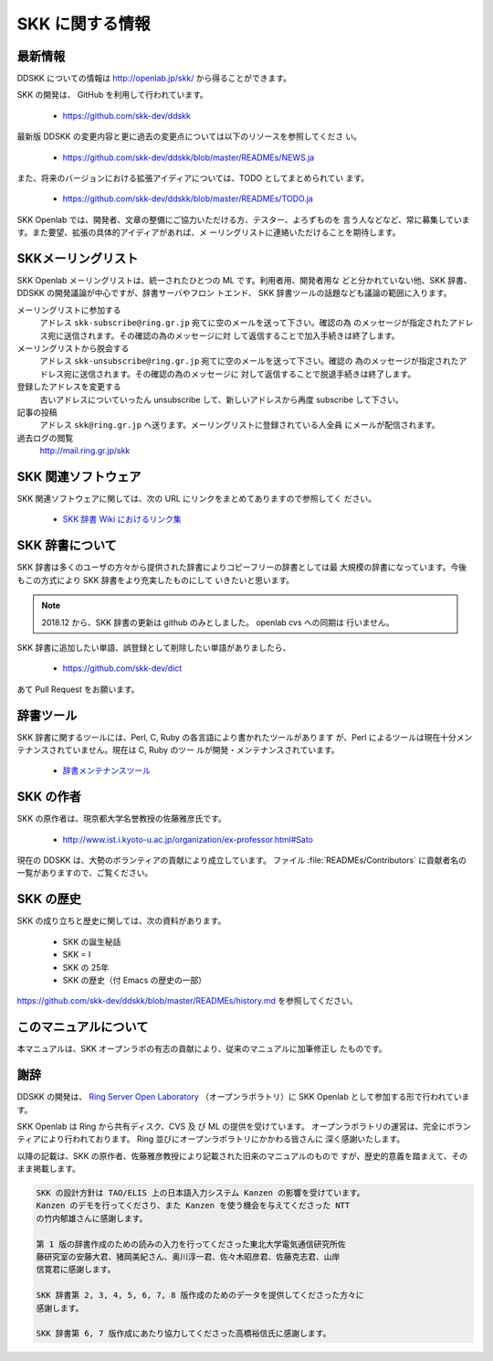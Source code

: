 ################
SKK に関する情報
################

********
最新情報
********

DDSKK についての情報は http://openlab.jp/skk/ から得ることができます。

SKK の開発は、 GitHub を利用して行われています。

  - https://github.com/skk-dev/ddskk

最新版 DDSKK の変更内容と更に過去の変更点については以下のリソースを参照してくださ
い。

  - https://github.com/skk-dev/ddskk/blob/master/READMEs/NEWS.ja

また、将来のバージョンにおける拡張アイディアについては、TODO としてまとめられてい
ます。

  - https://github.com/skk-dev/ddskk/blob/master/READMEs/TODO.ja

SKK Openlab では、開発者、文章の整備にご協力いただける方、テスター、よろずものを
言う人などなど、常に募集しています。また要望、拡張の具体的アイディアがあれば、メ
ーリングリストに連絡いただけることを期待します。

*******************
SKKメーリングリスト
*******************

SKK Openlab メーリングリストは、統一されたひとつの ML です。利用者用、開発者用な
どと分かれていない他、SKK 辞書、DDSKK の開発議論が中心ですが、辞書サーバやフロン
トエンド、 SKK 辞書ツールの話題なども議論の範囲に入ります。

メーリングリストに参加する
   アドレス ``skk-subscribe@ring.gr.jp`` 宛てに空のメールを送って下さい。確認の為
   のメッセージが指定されたアドレス宛に送信されます。その確認の為のメッセージに対
   して返信することで加入手続きは終了します。

メーリングリストから脱会する
   アドレス ``skk-unsubscribe@ring.gr.jp`` 宛てに空のメールを送って下さい。確認の
   為のメッセージが指定されたアドレス宛に送信されます。その確認の為のメッセージに
   対して返信することで脱退手続きは終了します。

登録したアドレスを変更する
   古いアドレスについていったん unsubscribe して、新しいアドレスから再度 subscribe して下さい。

記事の投稿
   アドレス ``skk@ring.gr.jp`` へ送ります。メーリングリストに登録されている人全員
   にメールが配信されます。

過去ログの閲覧
   http://mail.ring.gr.jp/skk

.. _other-software:

********************
SKK 関連ソフトウェア
********************

SKK 関連ソフトウェアに関しては、次の URL にリンクをまとめてありますので参照してく
ださい。

  - `SKK 辞書 Wiki におけるリンク集 <http://openlab.jp/skk/wiki/wiki.cgi?page=%A5%EA%A5%F3%A5%AF%BD%B8>`_

.. _skk-jisyo:

****************
SKK 辞書について
****************

SKK 辞書は多くのユーザの方々から提供された辞書によりコピーフリーの辞書としては最
大規模の辞書になっています。今後もこの方式により SKK 辞書をより充実したものにして
いきたいと思います。

.. http://openlab.jp/skk/registdic.cgi にて Web/cgi を利用した登録・削除希望フォーム
   を運用しています。SKK 辞書に追加したい単語、誤登録として削除したい単語がありまし
   たら、是非ご利用下さい。

.. note::

   2018.12 から、SKK 辞書の更新は github のみとしました。 openlab cvs への同期は
   行いません。

SKK 辞書に追加したい単語、誤登録として削除したい単語がありましたら、

  - https://github.com/skk-dev/dict

あて Pull Request をお願います。

.. _jisyo-tools:

**********
辞書ツール
**********

SKK 辞書に関するツールには、Perl, C, Ruby の各言語により書かれたツールがあります
が、Perl によるツールは現在十分メンテナンスされていません。現在は C, Ruby のツー
ルが開発・メンテナンスされています。

  - `辞書メンテナンスツール <https://github.com/skk-dev/skktools>`_

**********
SKK の作者
**********

SKK の原作者は、現京都大学名誉教授の佐藤雅彦氏です。

  - http://www.ist.i.kyoto-u.ac.jp/organization/ex-professor.html#Sato

現在の DDSKK は、大勢のボランティアの貢献により成立しています。
ファイル :file:`READMEs/Contributors` に貢献者名の一覧がありますので、ご覧ください。

**********
SKK の歴史
**********

SKK の成り立ちと歴史に関しては、次の資料があります。

  - SKK の誕生秘話
  - SKK = I
  - SKK の 25年
  - SKK の歴史（付 Emacs の歴史の一部）

https://github.com/skk-dev/ddskk/blob/master/READMEs/history.md を参照してください。

**********************
このマニュアルについて
**********************

本マニュアルは、SKK オープンラボの有志の貢献により、従来のマニュアルに加筆修正し
たものです。

****
謝辞
****

DDSKK の開発は、 `Ring Server Open Laboratory <http://openlab.jp>`_
（オープンラボラトリ）に SKK Openlab として参加する形で行われています。

SKK Openlab は Ring から共有ディスク、CVS 及 び ML の提供を受けています。
オープンラボラトリの運営は、完全にボランティアにより行われております。
Ring 並びにオープンラボラトリにかかわる皆さんに 深く感謝いたします。

以降の記載は、SKK の原作者、佐藤雅彦教授により記載された旧来のマニュアルのもので
すが、歴史的意義を踏まえて、そのまま掲載します。

.. code:: text

   SKK の設計方針は TAO/ELIS 上の日本語入力システム Kanzen の影響を受けています。
   Kanzen のデモを行ってくださり、また Kanzen を使う機会を与えてくださった NTT
   の竹内郁雄さんに感謝します。

   第 1 版の辞書作成のための読みの入力を行ってくださった東北大学電気通信研究所佐
   藤研究室の安藤大君、猪岡美紀さん、奥川淳一君、佐々木昭彦君、佐藤克志君、山岸
   信寛君に感謝します。

   SKK 辞書第 2, 3, 4, 5, 6, 7, 8 版作成のためのデータを提供してくださった方々に
   感謝します。

   SKK 辞書第 6, 7 版作成にあたり協力してくださった高橋裕信氏に感謝します。
